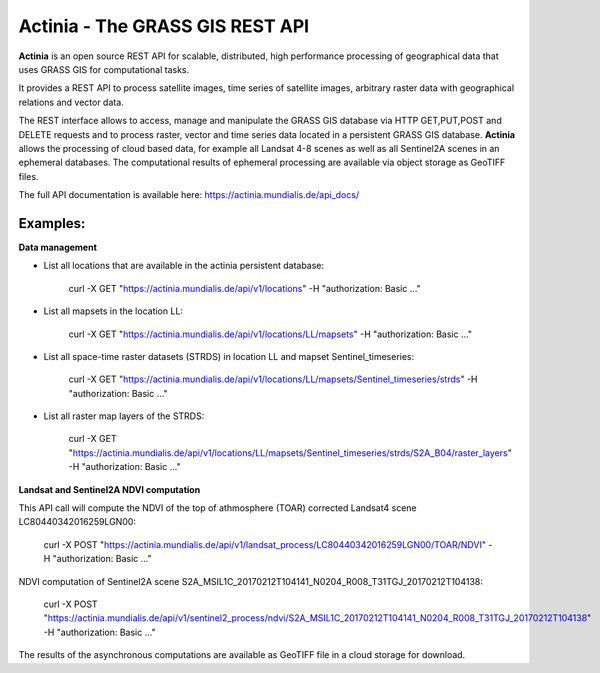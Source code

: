 ================================
Actinia - The GRASS GIS REST API
================================

**Actinia** is an open source REST API for scalable, distributed, high performance
processing of geographical data that uses GRASS GIS for computational tasks.

It provides a REST API to process satellite images, time series of satellite images,
arbitrary raster data with geographical relations and vector data.

The REST interface allows to access, manage and manipulate the GRASS GIS
database via HTTP GET,PUT,POST and DELETE requests and to process raster, vector and
time series data located in a persistent GRASS GIS database.
**Actinia** allows the processing of cloud based data, for example all Landsat 4-8 scenes as well as all
Sentinel2A scenes in an ephemeral databases. The computational results of ephemeral processing
are available via object storage as GeoTIFF files.

The full API documentation is available here: https://actinia.mundialis.de/api_docs/


Examples:
---------

**Data management**

- List all locations that are available in the actinia persistent database:

        curl -X GET "https://actinia.mundialis.de/api/v1/locations" -H  "authorization: Basic ..."

- List all mapsets in the location LL:

        curl -X GET "https://actinia.mundialis.de/api/v1/locations/LL/mapsets" -H  "authorization: Basic ..."

- List all space-time raster datasets (STRDS) in location LL and mapset Sentinel_timeseries:

        curl -X GET "https://actinia.mundialis.de/api/v1/locations/LL/mapsets/Sentinel_timeseries/strds" -H  "authorization: Basic ..."

- List all raster map layers of the STRDS:

        curl -X GET "https://actinia.mundialis.de/api/v1/locations/LL/mapsets/Sentinel_timeseries/strds/S2A_B04/raster_layers" -H  "authorization: Basic ..."

**Landsat and Sentinel2A NDVI computation**

This API call will compute the NDVI of the top of athmosphere (TOAR)
corrected Landsat4 scene LC80440342016259LGN00:

    curl -X POST "https://actinia.mundialis.de/api/v1/landsat_process/LC80440342016259LGN00/TOAR/NDVI" -H  "authorization: Basic ..."

NDVI computation of Sentinel2A scene S2A_MSIL1C_20170212T104141_N0204_R008_T31TGJ_20170212T104138:

    curl -X POST "https://actinia.mundialis.de/api/v1/sentinel2_process/ndvi/S2A_MSIL1C_20170212T104141_N0204_R008_T31TGJ_20170212T104138" -H  "authorization: Basic ..."

The results of the asynchronous computations are available as GeoTIFF file in a cloud storage for download.
